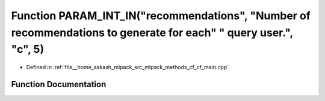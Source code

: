 .. _exhale_function_cf__main_8cpp_1a826bbe18bc5ed3c702f9a246a0f455aa:

Function PARAM_INT_IN("recommendations", "Number of recommendations to generate for each" " query user.", "c", 5)
=================================================================================================================

- Defined in :ref:`file__home_aakash_mlpack_src_mlpack_methods_cf_cf_main.cpp`


Function Documentation
----------------------


.. doxygenfunction:: PARAM_INT_IN("recommendations", "Number of recommendations to generate for each" " query user.", "c", 5)
